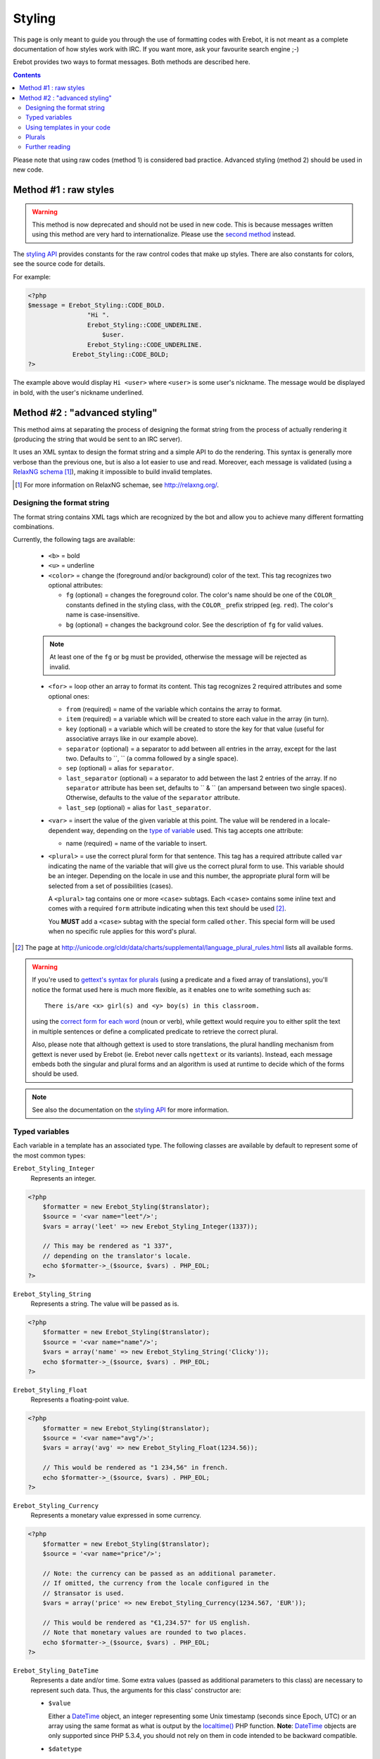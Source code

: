 Styling
=======

This page is only meant to guide you through the use of formatting codes with
Erebot, it is not meant as a complete documentation of how styles work with IRC.
If you want more, ask your favourite search engine ;-)

Erebot provides two ways to format messages. Both methods are described here.

..  contents::

Please note that using raw codes (method 1) is considered bad practice.
Advanced styling (method 2) should be used in new code.

Method #1 : raw styles
----------------------

..  Warning::
    This method is now deprecated and should not be used in new code.
    This is because messages written using this method are very hard
    to internationalize. Please use the `second method`_ instead.

The `styling API`_ provides constants for the raw control codes that make up
styles. There are also constants for colors, see the source code for details.

For example:

..  code-block:: php

    <?php
    $message = Erebot_Styling::CODE_BOLD.
                    "Hi ".
                    Erebot_Styling::CODE_UNDERLINE.
                        $user.
                    Erebot_Styling::CODE_UNDERLINE.
                Erebot_Styling::CODE_BOLD;
    ?>

The example above would display ``Hi <user>`` where ``<user>`` is some user's
nickname. The message would be displayed in bold, with the user's nickname
underlined.

..  _`second method`:

Method #2 : "advanced styling"
------------------------------

This method aims at separating the process of designing the format string
from the process of actually rendering it (producing the string that would
be sent to an IRC server).

It uses an XML syntax to design the format string and a simple API to do
the rendering. This syntax is generally more verbose than the previous one,
but is also a lot easier to use and read.
Moreover, each message is validated (using a `RelaxNG schema`_ [#]_),
making it impossible to build invalid templates.

..  [#] For more information on RelaxNG schemae, see http://relaxng.org/.


Designing the format string
~~~~~~~~~~~~~~~~~~~~~~~~~~~

The format string contains XML tags which are recognized by the bot
and allow you to achieve many different formatting combinations.

Currently, the following tags are available:

    * ``<b>`` = bold
    * ``<u>`` = underline
    * ``<color>`` = change the (foreground and/or background) color of the text.
      This tag recognizes two optional attributes:

      - ``fg`` (optional) = changes the foreground color. The color's name
        should be one of the ``COLOR_`` constants defined in the styling
        class, with the ``COLOR_`` prefix stripped (eg. ``red``).
        The color's name is case-insensitive.

      - ``bg`` (optional) = changes the background color.
        See the description of ``fg`` for valid values.

    ..  note::
        At least one of the ``fg`` or ``bg`` must be provided, otherwise
        the message will be rejected as invalid.

    * ``<for>`` = loop other an array to format its content.
      This tag recognizes 2 required attributes and some optional ones:

      - ``from`` (required) = name of the variable which contains the
        array to format.

      - ``item`` (required) = a variable which will be created to store
        each value in the array (in turn).

      - ``key`` (optional) = a variable which will be created to store
        the key for that value (useful for associative arrays like in
        our example above).

      - ``separator`` (optional) = a separator to add between all entries
        in the array, except for the last two. Defaults to ``, `` (a comma
        followed by a single space).
      - ``sep`` (optional) = alias for ``separator``.

      - ``last_separator`` (optional) = a separator to add between
        the last 2 entries of the array. If no ``separator`` attribute has
        been set, defaults to `` & `` (an ampersand between two single spaces).
        Otherwise, defaults to the value of the ``separator`` attribute.
      - ``last_sep`` (optional) = alias for ``last_separator``.

    * ``<var>`` = insert the value of the given variable at this point.
      The value will be rendered in a locale-dependent way, depending on
      the `type of variable`_ used. This tag accepts one attribute:

      - name (required) = name of the variable to insert.

    * ``<plural>`` = use the correct plural form for that sentence.
      This tag has a required attribute called ``var`` indicating the name
      of the variable that will give us the correct plural form to use.
      This variable should be an integer. Depending on the locale in use
      and this number, the appropriate plural form will be selected from
      a set of possibilities (cases).

      A ``<plural>`` tag contains one or more ``<case>`` subtags.
      Each ``<case>`` contains some inline text and comes with a required
      ``form`` attribute indicating when this text should be used [#]_.

      You **MUST** add a ``<case>`` subtag with the special form called
      ``other``. This special form will be used when no specific rule
      applies for this word's plural.

..  [#] The page at http://unicode.org/cldr/data/charts/supplemental/language_plural_rules.html lists all available forms.

..  warning::
    If you're used to `gettext's syntax for plurals`_ (using a predicate
    and a fixed array of translations), you'll notice the format used here
    is much more flexible, as it enables one to write something such as::

        There is/are <x> girl(s) and <y> boy(s) in this classroom.

    using the `correct form for each word`_ (noun or verb), while gettext
    would require you to either split the text in multiple sentences
    or define a complicated predicate to retrieve the correct plural.

    Also, please note that although gettext is used to store translations,
    the plural handling mechanism from gettext is never used by Erebot
    (ie. Erebot never calls ``ngettext`` or its variants).
    Instead, each message embeds both the singular and plural forms
    and an algorithm is used at runtime to decide which of the forms
    should be used.

..  note::
    See also the documentation on the `styling API`_ for more information.


..  _`type of variable`:

Typed variables
~~~~~~~~~~~~~~~

Each variable in a template has an associated type.
The following classes are available by default to represent some of the most
common types:

``Erebot_Styling_Integer``
    Represents an integer.

..  code-block:: php

    <?php
        $formatter = new Erebot_Styling($translator);
        $source = '<var name="leet"/>';
        $vars = array('leet' => new Erebot_Styling_Integer(1337));

        // This may be rendered as "1 337",
        // depending on the translator's locale.
        echo $formatter->_($source, $vars) . PHP_EOL;
    ?>

``Erebot_Styling_String``
    Represents a string. The value will be passed as is.

..  code-block:: php

    <?php
        $formatter = new Erebot_Styling($translator);
        $source = '<var name="name"/>';
        $vars = array('name' => new Erebot_Styling_String('Clicky'));
        echo $formatter->_($source, $vars) . PHP_EOL;
    ?>

``Erebot_Styling_Float``
    Represents a floating-point value.

..  code-block:: php

    <?php
        $formatter = new Erebot_Styling($translator);
        $source = '<var name="avg"/>';
        $vars = array('avg' => new Erebot_Styling_Float(1234.56));

        // This would be rendered as "1 234,56" in french.
        echo $formatter->_($source, $vars) . PHP_EOL;
    ?>

``Erebot_Styling_Currency``
    Represents a monetary value expressed in some currency.

..  code-block:: php

    <?php
        $formatter = new Erebot_Styling($translator);
        $source = '<var name="price"/>';

        // Note: the currency can be passed as an additional parameter.
        // If omitted, the currency from the locale configured in the
        // $transator is used.
        $vars = array('price' => new Erebot_Styling_Currency(1234.567, 'EUR'));

        // This would be rendered as "€1,234.57" for US english.
        // Note that monetary values are rounded to two places.
        echo $formatter->_($source, $vars) . PHP_EOL;
    ?>

``Erebot_Styling_DateTime``
    Represents a date and/or time.
    Some extra values (passed as additional parameters to this class)
    are necessary to represent such data. Thus, the arguments for this
    class' constructor are:

    *   ``$value``

        Either a `DateTime`_ object, an integer representing some
        Unix timestamp (seconds since Epoch, UTC) or an array using
        the same format as what is output by the `localtime()`_ PHP
        function.
        **Note**: `DateTime`_ objects are only supported since PHP 5.3.4,
        you should not rely on them in code intended to be backward
        compatible.

    *   ``$datetype``

        One of ``IntlDateFormatter::NONE``, ``IntlDateFormatter::FULL``,
        ``IntlDateFormatter::LONG``, ``IntlDateFormatter::MEDIUM`` or
        ``IntlDateFormatter::SHORT`` [#]_. This indicates how the date part
        of the value will be represented.

    *   ``$timetype``

        One of ``IntlDateFormatter::NONE``, ``IntlDateFormatter::FULL``,
        ``IntlDateFormatter::LONG``, ``IntlDateFormatter::MEDIUM`` or
        ``IntlDateFormatter::SHORT``. This indicates how the time part
        of the value will be represented.

    *   ``$timezone``

        A timezone identifier (such as "Europe/Paris"). This value is
        ignored when a Unix timestamp is passed as the ``$value``.

..  code-block:: php

    <?php
        $formatter = new Erebot_Styling($translator);
        $source = '<var name="price"/>';
        $vars = array('price' => new Erebot_Styling_Currency(1234.567, 'EUR'));

        // This would be rendered as "€1,234.57" for US english.
        // Note that monetary values are rounded to two places.
        echo $formatter->_($source, $vars) . PHP_EOL;
    ?>

``Erebot_Styling_Duration``
    Represents a duration in spelled out form, with a precision up to the
    seconds.

..  code-block:: php

    <?php
        $formatter = new Erebot_Styling($translator);
        $source = '<var name="duration"/>';
        $vars = array('duration' => new Erebot_Styling_Duration(1389722));

        // This would be rendered as:
        // "2 weeks, 2 days, 2 hours, 2 minutes, 2 seconds" in english.
        echo $formatter->_($source, $vars) . PHP_EOL;
    ?>


..  note::

    For basic scalar types (integer, string or float), the API will wrap
    the value automatically for you using the appropriate class
    (``Erebot_Styling_Integer``, ``Erebot_Styling_String`` or
    ``Erebot_Styling_Float``, respectively).
    Arrays do not need to be wrapped in any class (but their values do!).

If you need to represent a value without any modification, pass it as a string
or wrap it in an instance of ``Erebot_Styling_String``.

..  [#] See http://php.net/class.intldateformatter.php for the meaning
    of each one of these constants.


Using templates in your code
~~~~~~~~~~~~~~~~~~~~~~~~~~~~

Once the format string has been designed, you (as a programmer, not as
a designer) must add a few lines in your code in order to use it.

This is usually done with the following steps:

1.  Create an instance of `Erebot_Styling`_ by passing a translator object
    (an object implementing the `Erebot_Interface_I18n`_ interface) to its
    constructor.
    This is the creation step, where a formatter is created and bound to a
    translator.

2.  Prepare the values (either scalar types, objects implementing the
    `Erebot_Interface_Styling_Variable`_ interface or arrays made of
    scalar types/objects) that will be used in the template.
    This is the preparation step, where everything is setup for the final
    step.

3.  Render the template (with ``$fmt->render()`` or ``$fmt->_()``) and use
    the result of that process in your code (eg. send it to an IRC channel).
    This is the rendering step.

..  code-block:: php

    <?php
    // The source for a template meant to display
    // the scores of each player in a fictitious game.
    $source =   '<b>Scores</b>: '.
                '<for item="score" key="nick" from="scores" separator=", " last_separator=" &amp; ">'.
                    '<b>'.
                        '<u>'.
                            '<color fg="green">'.
                                '<var name="nick"/>'.
                            '</color>'.
                        '</u>'.
                        ': <var name="score"/>'.
                    '</b>'.
                '</for>';

    // Step 1:
    // Create a new translator and a new template from it.
    // By default, the locale for the translator is "en_US".
    $translator = new Erebot_I18n();
    $formatter  = new Erebot_Styling($translator);

    // Step 2:
    // Prepare some variables for the template.
    $vars = array(
        'scores' => array('Clicky' => 42, 'Looksup' => 23, 'MiSsInGnO' => 16)
    );

    // Step 3:
    // Render the template with the given scores.
    //
    // This results in something like:
    // "Scores: Clicky: 42, Looksup: 23 & MiSsInGnO: 16"
    // with most of the words represented in bold
    // and the nicknames in green and underlined.
    //
    // Note: since we used "_()" to render the template,
    //       a translation is automatically selected (if available).
    echo $formatter->_($source, array('scores' => $scores)) . PHP_EOL;
    ?>

Here, ``$source`` has been split over many lines to make it easier to
figure out how the final message will look like. The template could actually
be written in a much more compact way.

You do not need to wrap your template (``$source``) in XML tags manually,
the bot already adds an enclosing tag automatically for you.

Also, the format string could be retrieved from anywhere:

* an array in a PHP script,
* an external process (eg. a database),
* a translation catalog (MO file),
* etc.

We prefer to have customizable format strings in a translation catalog,
as this gives more control to translators over the result and it is a format
they are used to working with.


.. _`correct form for each word`:

Plurals
~~~~~~~

Plurals are handled gracefully by Erebot using the ``<plural>`` and ``<case>``
tags.

Taking the sentence from earlier as an example::

    There is/are <x> girl(s) and <y> boy(s) in this classroom.

The equivalent as a template would be:

..  code-block:: php

    <?php

    $msg = 'There '.
            '<plural var="sum"/>'.
                '<case form="one">is</case>'.
                '<case form="other">are</case>'.
            '</plural> '.
            '<plural var="girls"/>'.
                '<case form="one">one girl</case>'.
                '<case form="other"><var name="girls"/> girls</case>'.
            '</plural> '.
            'and '.
            '<plural var="boys"/>'.
                '<case form="one">one boy</case>'.
                '<case form="other"><var name="boys"/> boys</case>'.
            '</plural> '.
            'in this classroom';

    $formatter = new Erebot_Styling(new Erebot_I18n());

    // Displays "There is one girl and 0 boys in this classroom".
    echo $formatter->_($msg, array('girls' => 1, 'boys' => 0, 'sum' => 1)) . PHP_EOL;

    // Displays "There are 2 girls and one boy in this classroom".
    echo $formatter->_($msg, array('girls' => 2, 'boys' => 1, 'sum' => 3)) . PHP_EOL;

    // Displays "There are one girl and 2 boys in this classroom".
    echo $formatter->_($msg, array('girls' => 1, 'boys' => 2, 'sum' => 3)) . PHP_EOL;
    ?>

Notice how we represented the actual counts using either a spelled out form
("one girl" / "one boy") or an actual number ("2 girls" / "2 bots"), simply
by specifying different words for the different ``<cases>``.

You'll also notice that this string is electable for `Internationalization`_.
Translators have full control over the template used to render the sentence
and could easily adapt it to the plural rules used in their country.

..  note::
    There are often many different ways to represent the same message
    using templates. Here, we grouped words that were affected by the
    same variable together. Once again, **translators are the ones
    in charge** here. This is very important because they know better
    than you how the sentence should look like in their language.

Further reading
~~~~~~~~~~~~~~~

The documentation on the `styling API`_ always reflects the latest features
implemented, while this page may sometime fall a little behind in what it
showcases (please `open a ticket`_ if you notice any discrepancy!).

..  _`styling API`:
    https://buildbot.erebot.net/doc/html/Erebot/interfaceErebot__Interface__Styling.html
..  _`RelaxNG schema`:
    https://github.com/fpoirotte/Erebot/blob/master/data/styling.rng
..  _`Erebot_Styling`:
    https://buildbot.erebot.net/doc/html/Erebot/classErebot__Styling.html
..  _`Erebot_Interface_I18n`:
    https://buildbot.erebot.net/doc/html/Erebot/interfaceErebot__Interface__I18n.html
..  _`Internationalization`:
    Internationalization.html
..  _`open a ticket`:
    https://github.com/fpoirotte/Erebot/issues/new
..  _`gettext's syntax for plurals`:
    http://www.gnu.org/s/hello/manual/gettext/Plural-forms.html
..  _`datetime`:
    http://php.net/class.datetime.php
..  _`localtime()`:
    http://php.net/function.localtime.php

.. vim: ts=4 et
